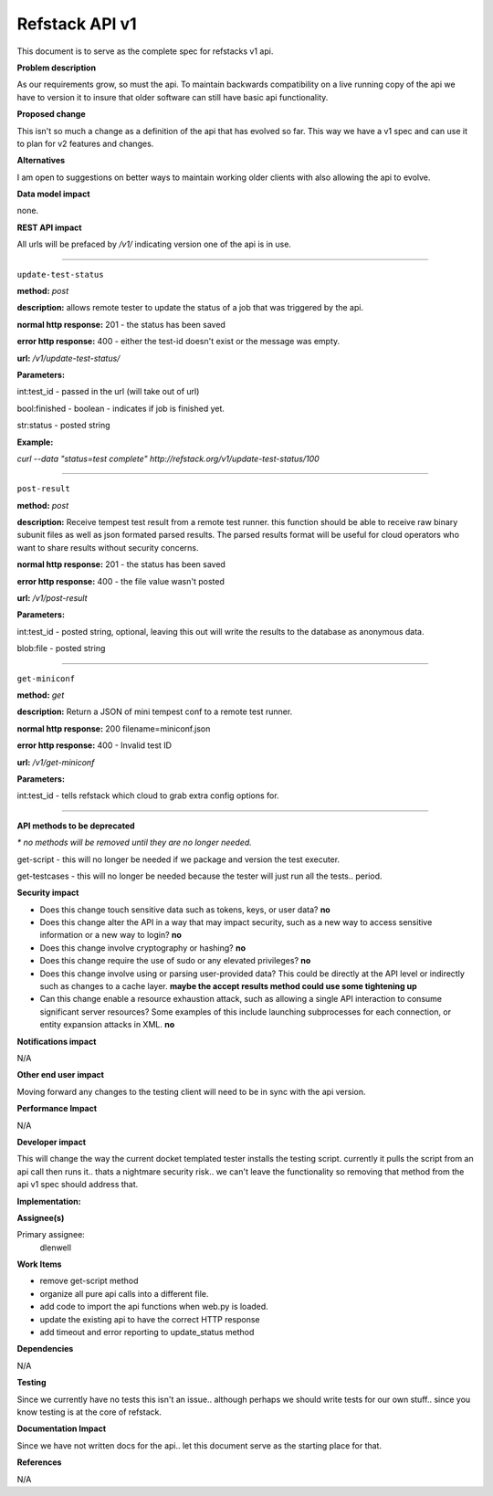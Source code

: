 ===============
Refstack API v1 
===============
This document is to serve as the complete spec for refstacks v1 api. 

**Problem description**

As our requirements grow, so must the api. To maintain backwards compatibility 
on a live running copy of the api we have to version it to insure that older 
software can still have basic api functionality. 

**Proposed change**

This isn't so much a change as a definition of the api that has evolved so far. 
This way we have a v1 spec and can use it to plan for v2 features and changes. 

**Alternatives**

I am open to suggestions on better ways to maintain working older clients with 
also allowing the api to evolve. 

**Data model impact**

none.

**REST API impact**

All urls will be prefaced by */v1/* indicating version one of the api is in use. 

------------

``update-test-status``

**method:** *post*

**description:** allows remote tester to update the status of a job that was 
triggered by the api. 

**normal http response:** 201 - the status has been saved

**error http response:** 400 - either the test-id doesn't exist or the message 
was empty. 

**url:** */v1/update-test-status/*

**Parameters:**  

int:test_id - passed in the url (will take out of url)

bool:finished - boolean - indicates if job is finished yet. 

str:status - posted string

**Example:**

*curl --data "status=test complete" http://refstack.org/v1/update-test-status/100*

------------

``post-result``

**method:** *post*

**description:** Receive tempest test result from a remote test runner. this function should be able to receive raw binary subunit files as well as json formated parsed results.  The parsed results format will be useful for cloud operators who want to share results without security concerns. 

**normal http response:** 201 - the status has been saved

**error http response:** 400 - the file value wasn't posted

**url:** */v1/post-result*

**Parameters:**  

int:test_id - posted string, optional, leaving this out will write the results to the 
database as anonymous data. 

blob:file - posted string

------------

``get-miniconf``

**method:** *get*

**description:** Return a JSON of mini tempest conf to a remote test runner.

**normal http response:** 200 filename=miniconf.json

**error http response:** 400 - Invalid test ID

**url:** */v1/get-miniconf*

**Parameters:**  

int:test_id - tells refstack which cloud to grab extra config options for. 

------------

**API methods to be deprecated** 

`* no methods will be removed until they are no longer needed.`

get-script - this will no longer be needed if we package and version the test executer. 

get-testcases - this will no longer be needed because the tester will just run all the tests.. period. 

**Security impact**

* Does this change touch sensitive data such as tokens, keys, or user data? **no**

* Does this change alter the API in a way that may impact security, such as
  a new way to access sensitive information or a new way to login?  **no**

* Does this change involve cryptography or hashing?  **no**

* Does this change require the use of sudo or any elevated privileges?  **no**

* Does this change involve using or parsing user-provided data? This could
  be directly at the API level or indirectly such as changes to a cache layer. **maybe 
  the accept results method could use some tightening up**

* Can this change enable a resource exhaustion attack, such as allowing a
  single API interaction to consume significant server resources? Some examples
  of this include launching subprocesses for each connection, or entity
  expansion attacks in XML. **no**


**Notifications impact**

N/A

**Other end user impact**

Moving forward any changes to the testing client will need to be in sync with
the api version. 

**Performance Impact**

N/A

**Developer impact**

This will change the way the current docket templated tester installs the 
testing script. currently it pulls the script from an api call then runs 
it.. thats a nightmare security risk.. we can't leave the functionality so 
removing that method from the api v1 spec should address that. 

**Implementation:**

**Assignee(s)**

Primary assignee:
  dlenwell

**Work Items**

* remove get-script method
* organize all pure api calls into a different file.
* add code to import the api functions when web.py is loaded. 
* update the existing api to have the correct HTTP response
* add timeout and error reporting to update_status method

**Dependencies**

N/A

**Testing**

Since we currently have no tests this isn't an issue.. although perhaps we 
should write tests for our own stuff.. since you know testing is at the core 
of refstack. 

**Documentation Impact**

Since we have not written docs for the api.. let this document serve as the 
starting place for that.

**References**

N/A
